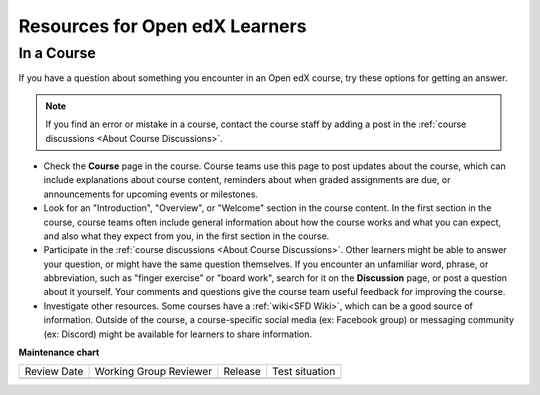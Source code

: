 .. _Resources for Open edX Learners:

###############################
Resources for Open edX Learners
###############################

.. tags:: learner, reference

***********
In a Course
***********

If you have a question about something you encounter in an Open edX course, try
these options for getting an answer.

.. note::
  If you find an error or mistake in a course, contact the course staff by
  adding a post in the :ref:`course discussions <About Course Discussions>`.

* Check the **Course** page in the course. Course teams use this page to post
  updates about the course, which can include explanations about course
  content, reminders about when graded assignments are due, or announcements
  for upcoming events or milestones.

* Look for an "Introduction", "Overview", or "Welcome" section in the course
  content. In the first section in the course, course teams often include
  general information about how the course works and what you can expect, and
  also what they expect from you, in the first section in the course.

* Participate in the :ref:`course discussions <About Course Discussions>`. Other learners
  might be able to answer your question, or might have the same question
  themselves. If you encounter an unfamiliar word, phrase, or abbreviation,
  such as "finger exercise" or "board work", search for it on the
  **Discussion** page, or post a question about it yourself. Your comments and
  questions give the course team useful feedback for improving the course.

* Investigate other resources. Some courses have a :ref:`wiki<SFD Wiki>`,
  which can be a good source of information. Outside of the course, a
  course-specific social media (ex: Facebook group) or messaging community (ex: Discord) might be available for
  learners to share information.

**Maintenance chart**

+--------------+-------------------------------+----------------+--------------------------------+
| Review Date  | Working Group Reviewer        |   Release      |Test situation                  |
+--------------+-------------------------------+----------------+--------------------------------+
|              |                               |                |                                |
+--------------+-------------------------------+----------------+--------------------------------+

